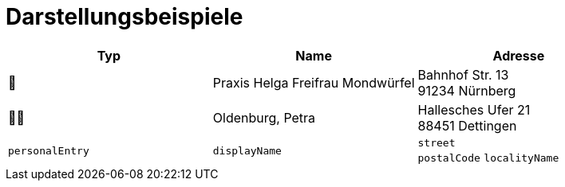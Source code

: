 = Darstellungsbeispiele

|===
^| Typ | Name | Adresse

^| 🏥
| Praxis Helga Freifrau Mondwürfel
| Bahnhof Str. 13 +
91234 Nürnberg

^| 👩‍⚕️
| Oldenburg, Petra
| Hallesches Ufer 21 +
88451 Dettingen

^| `personalEntry`
| `displayName`
| `street` +
`postalCode` `localityName`
|===
